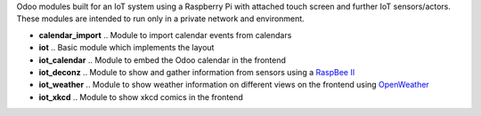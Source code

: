 Odoo modules built for an IoT system using a Raspberry Pi with attached touch screen and further IoT sensors/actors. These modules are intended to run only in a private network and environment.

- **calendar_import** .. Module to import calendar events from calendars
- **iot** .. Basic module which implements the layout
- **iot_calendar** .. Module to embed the Odoo calendar in the frontend
- **iot_deconz** .. Module to show and gather information from sensors using a `RaspBee II <https://phoscon.de/en/raspbee2>`_
- **iot_weather** .. Module to show weather information on different views on the frontend using `OpenWeather <https://openweathermap.org>`_
- **iot_xkcd** .. Module to show xkcd comics in the frontend
